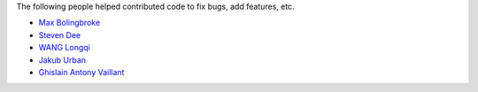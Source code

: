 The following people helped contributed code to fix bugs, add features, etc.

* `Max Bolingbroke <https://github.com/batterseapower>`_
* `Steven Dee <https://github.com/mrdomino>`_
* `WANG Longqi <https://github.com/wanglongqi>`_
* `Jakub Urban <https://github.com/coobas>`_
* `Ghislain Antony Vaillant <https://github.com/ghisvail>`_

